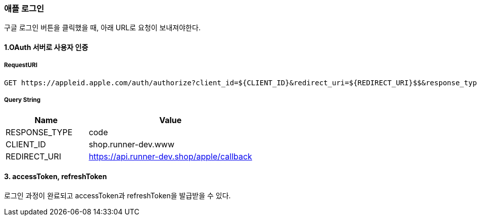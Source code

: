 === 애플 로그인

구글 로그인 버튼을 클릭했을 때, 아래 URL로 요청이 보내져야한다.

==== 1.OAuth 서버로 사용자 인증

===== RequestURI
```
GET https://appleid.apple.com/auth/authorize?client_id=${CLIENT_ID}&redirect_uri=${REDIRECT_URI}$$&response_type=${RESPONSE_TYPE}
```

===== Query String
[%header,cols="2,4"]
|===
|Name         | Value
|RESPONSE_TYPE| code
|CLIENT_ID| shop.runner-dev.www
|REDIRECT_URI | https://api.runner-dev.shop/apple/callback
|===

==== 3. accessToken, refreshToken
로그인 과정이 완료되고 accessToken과 refreshToken을 발급받을 수 있다.

